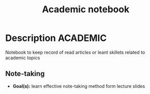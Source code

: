 #+TITLE: Academic notebook

* Description :ACADEMIC:

Notebook to keep record of read articles or leant skillets related to academic topics

** Note-taking

- *Goal(s):* learn effective note-taking method form lecture slides
